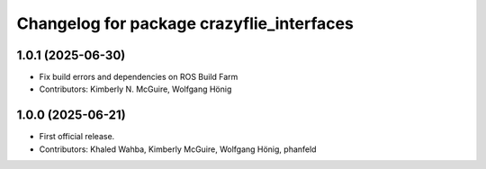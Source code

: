 ^^^^^^^^^^^^^^^^^^^^^^^^^^^^^^^^^^^^^^^^^^
Changelog for package crazyflie_interfaces
^^^^^^^^^^^^^^^^^^^^^^^^^^^^^^^^^^^^^^^^^^

1.0.1 (2025-06-30)
------------------
* Fix build errors and dependencies on ROS Build Farm
* Contributors: Kimberly N. McGuire, Wolfgang Hönig

1.0.0 (2025-06-21)
------------------
* First official release.
* Contributors: Khaled Wahba, Kimberly McGuire, Wolfgang Hönig, phanfeld
